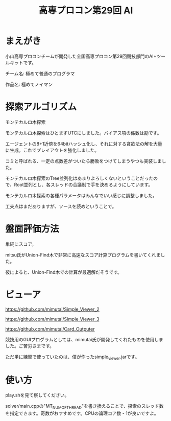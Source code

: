 #+TITLE: 高専プロコン第29回 AI

* まえがき
  小山高専プロコンチームが開発した全国高専プロコン第29回競技部門のAI+ツールキットです。

  チーム名: 極めて普通のプログラマ

  作品名: 極めてノイマン

* 探索アルゴリズム
  モンテカルロ木探索

  モンテカルロ木探索はひとまずUTCにしました。バイアス項の係数は勘です。

  エージェントの8+1近傍を64bitハッシュ化し、それに対する貪欲法の解を大量に生成。これでプレイアウトを強化しました。

  コミと呼ばれる、一定の点数差がついたら勝敗をつけてしまうやつも実装しました。
  
  モンテカルロ木探索のTree並列化はあまりよろしくないということだったので、Root並列とし、各スレッドの合議制で手を決めるようにしています。
  
  モンテカルロ木探索の各種パラメータはみんなでいい感じに調整しました。

  工夫点はまだありますが、ソースを読めということで。
* 盤面評価方法
  
  単純にスコア。

  mitsu氏がUnion-Find木で非常に高速なスコア計算プログラムを書いてくれました。
  
  彼によると、Union-Find木での計算が最適解だそうです。

* ビューア
  https://github.com/mimutai/Simple_Viewer_2

  https://github.com/mimutai/Simple_Viewer_3

  https://github.com/mimutai/Card_Outputer

  競技用のGUIプログラムとしては、mimutai氏が開発してくれたものを使用しました。ご苦労さまです。

  ただ単に練習で使っていたのは、僕が作ったsimple_viewer.jarです。
* 使い方
  play.shを見て察してください。

  solver/main.cppの"MT_NUM_OF_THREAD"を書き換えることで、探索のスレッド数を指定できます。奇数がおすすめです。CPUの論理コア数 - 1が良いですよ。
